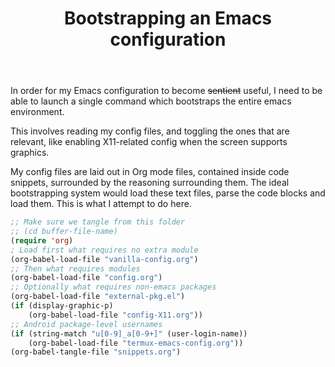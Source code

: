 #+TITLE: Bootstrapping an Emacs configuration

In order for my Emacs configuration to become +sentient+ useful, I
need to be able to launch a single command which bootstraps the entire
emacs environment.

This involves reading my config files, and toggling the ones that are
relevant, like enabling X11-related config when the screen supports
graphics.

My config files are laid out in Org mode files, contained inside code
snippets, surrounded by the reasoning surrounding them.
The ideal bootstrapping system would load these text files, parse the
code blocks and load them. This is what I attempt to do here.

#+BEGIN_SRC emacs-lisp :tangle yes
;; Make sure we tangle from this folder
;; (cd buffer-file-name)
(require 'org)
; Load first what requires no extra module
(org-babel-load-file "vanilla-config.org")
;; Then what requires modules
(org-babel-load-file "config.org")
;; Optionally what requires non-emacs packages
(org-babel-load-file "external-pkg.el")
(if (display-graphic-p)
    (org-babel-load-file "config-X11.org"))
;; Android package-level usernames
(if (string-match "u[0-9]_a[0-9+]" (user-login-name))
    (org-babel-load-file "termux-emacs-config.org"))
(org-babel-tangle-file "snippets.org")
#+END_SRC
